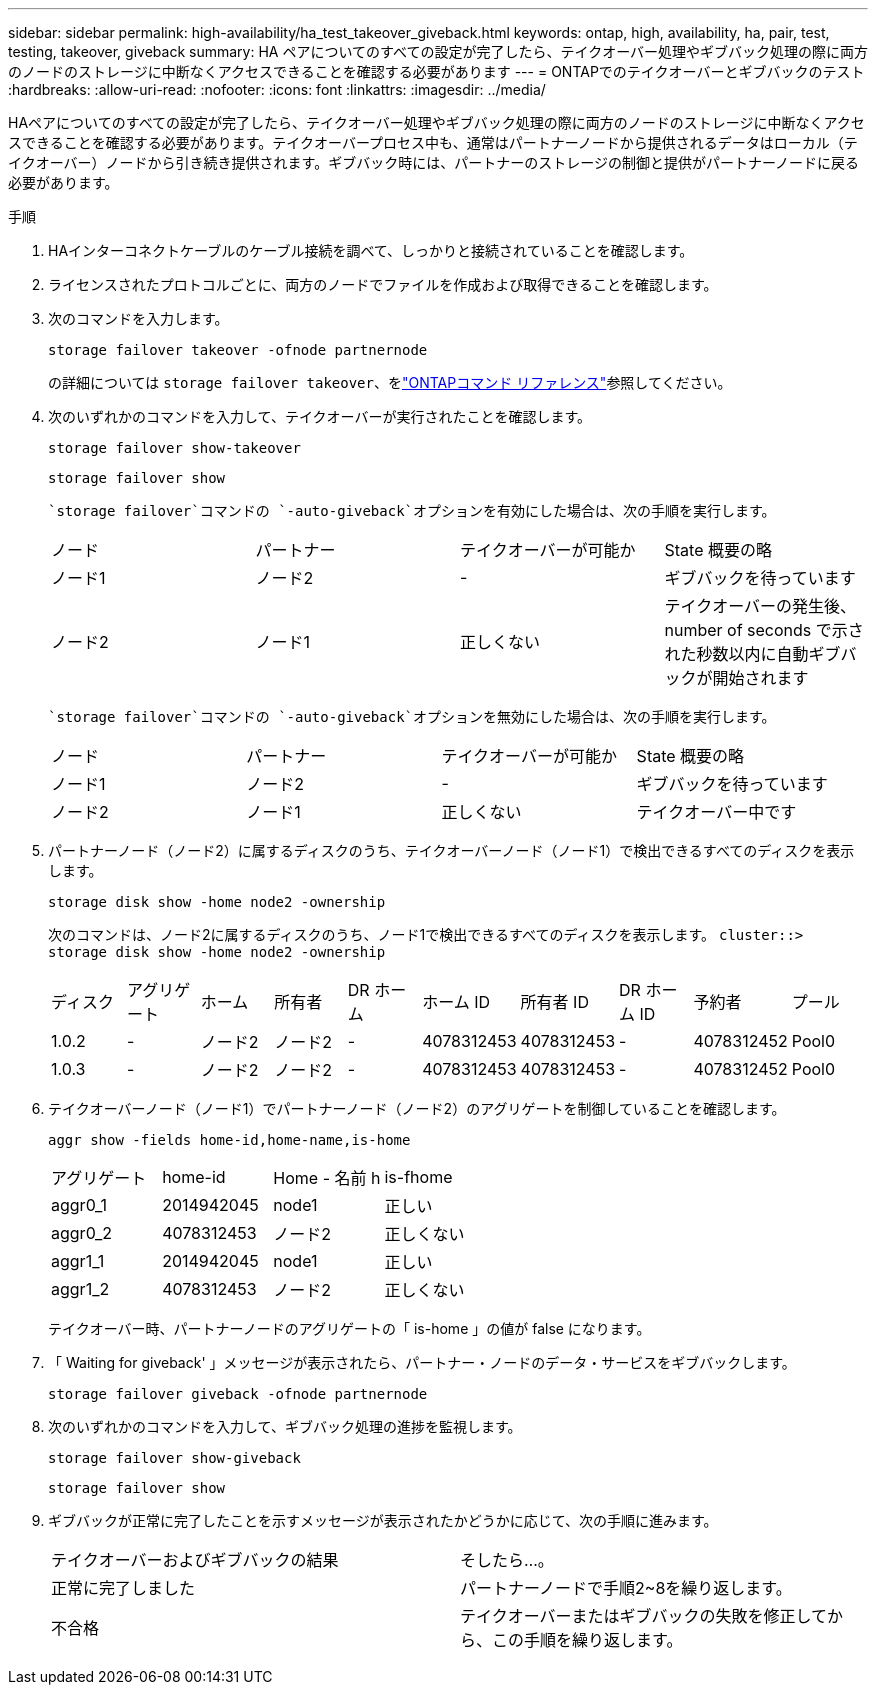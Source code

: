 ---
sidebar: sidebar 
permalink: high-availability/ha_test_takeover_giveback.html 
keywords: ontap, high, availability, ha, pair, test, testing, takeover, giveback 
summary: HA ペアについてのすべての設定が完了したら、テイクオーバー処理やギブバック処理の際に両方のノードのストレージに中断なくアクセスできることを確認する必要があります 
---
= ONTAPでのテイクオーバーとギブバックのテスト
:hardbreaks:
:allow-uri-read: 
:nofooter: 
:icons: font
:linkattrs: 
:imagesdir: ../media/


[role="lead"]
HAペアについてのすべての設定が完了したら、テイクオーバー処理やギブバック処理の際に両方のノードのストレージに中断なくアクセスできることを確認する必要があります。テイクオーバープロセス中も、通常はパートナーノードから提供されるデータはローカル（テイクオーバー）ノードから引き続き提供されます。ギブバック時には、パートナーのストレージの制御と提供がパートナーノードに戻る必要があります。

.手順
. HAインターコネクトケーブルのケーブル接続を調べて、しっかりと接続されていることを確認します。
. ライセンスされたプロトコルごとに、両方のノードでファイルを作成および取得できることを確認します。
. 次のコマンドを入力します。
+
`storage failover takeover -ofnode partnernode`

+
の詳細については `storage failover takeover`、をlink:https://docs.netapp.com/us-en/ontap-cli/storage-failover-takeover.html["ONTAPコマンド リファレンス"^]参照してください。

. 次のいずれかのコマンドを入力して、テイクオーバーが実行されたことを確認します。
+
`storage failover show-takeover`

+
`storage failover show`

+
--
 `storage failover`コマンドの `-auto-giveback`オプションを有効にした場合は、次の手順を実行します。

|===


| ノード | パートナー | テイクオーバーが可能か | State 概要の略 


| ノード1 | ノード2 | - | ギブバックを待っています 


| ノード2 | ノード1 | 正しくない | テイクオーバーの発生後、 number of seconds で示された秒数以内に自動ギブバックが開始されます 
|===
 `storage failover`コマンドの `-auto-giveback`オプションを無効にした場合は、次の手順を実行します。

|===


| ノード | パートナー | テイクオーバーが可能か | State 概要の略 


| ノード1 | ノード2 | - | ギブバックを待っています 


| ノード2 | ノード1 | 正しくない | テイクオーバー中です 
|===
--
. パートナーノード（ノード2）に属するディスクのうち、テイクオーバーノード（ノード1）で検出できるすべてのディスクを表示します。
+
`storage disk show -home node2 -ownership`

+
--
次のコマンドは、ノード2に属するディスクのうち、ノード1で検出できるすべてのディスクを表示します。
`cluster::> storage disk show -home node2 -ownership`

|===


| ディスク | アグリゲート | ホーム | 所有者 | DR ホーム | ホーム ID | 所有者 ID | DR ホーム ID | 予約者 | プール 


| 1.0.2 | - | ノード2 | ノード2 | - | 4078312453 | 4078312453 | - | 4078312452 | Pool0 


| 1.0.3 | - | ノード2 | ノード2 | - | 4078312453 | 4078312453 | - | 4078312452 | Pool0 
|===
--
. テイクオーバーノード（ノード1）でパートナーノード（ノード2）のアグリゲートを制御していることを確認します。
+
`aggr show ‑fields home‑id,home‑name,is‑home`

+
--
|===


| アグリゲート | home-id | Home - 名前 h | is-fhome 


 a| 
aggr0_1
 a| 
2014942045
 a| 
node1
 a| 
正しい



 a| 
aggr0_2
 a| 
4078312453
 a| 
ノード2
 a| 
正しくない



 a| 
aggr1_1
 a| 
2014942045
 a| 
node1
 a| 
正しい



| aggr1_2 | 4078312453 | ノード2  a| 
正しくない

|===
テイクオーバー時、パートナーノードのアグリゲートの「 is-home 」の値が false になります。

--
. 「 Waiting for giveback' 」メッセージが表示されたら、パートナー・ノードのデータ・サービスをギブバックします。
+
`storage failover giveback -ofnode partnernode`

. 次のいずれかのコマンドを入力して、ギブバック処理の進捗を監視します。
+
`storage failover show-giveback`

+
`storage failover show`

. ギブバックが正常に完了したことを示すメッセージが表示されたかどうかに応じて、次の手順に進みます。
+
--
|===


| テイクオーバーおよびギブバックの結果 | そしたら...。 


| 正常に完了しました | パートナーノードで手順2~8を繰り返します。 


| 不合格 | テイクオーバーまたはギブバックの失敗を修正してから、この手順を繰り返します。 
|===
--

